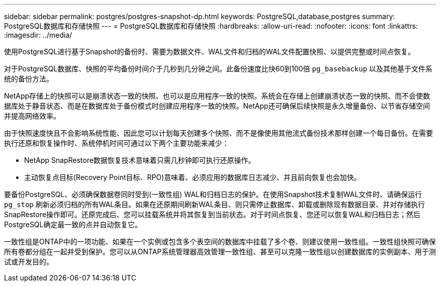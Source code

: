 ---
sidebar: sidebar 
permalink: postgres/postgres-snapshot-dp.html 
keywords: PostgreSQL,database,postgres 
summary: PostgreSQL数据库和存储快照 
---
= PostgreSQL数据库和存储快照
:hardbreaks:
:allow-uri-read: 
:nofooter: 
:icons: font
:linkattrs: 
:imagesdir: ../media/


[role="lead"]
使用PostgreSQL进行基于Snapshot的备份时、需要为数据文件、WAL文件和归档的WAL文件配置快照、以提供完整或时间点恢复。

对于PostgreSQL数据库、快照的平均备份时间介于几秒到几分钟之间。此备份速度比快60到100倍 `pg_basebackup` 以及其他基于文件系统的备份方法。

NetApp存储上的快照可以是崩溃状态一致的快照、也可以是应用程序一致的快照。系统会在存储上创建崩溃状态一致的快照、而不会使数据库处于静音状态、而是在数据库处于备份模式时创建应用程序一致的快照。NetApp还可确保后续快照是永久增量备份、以节省存储空间并提高网络效率。

由于快照速度快且不会影响系统性能、因此您可以计划每天创建多个快照、而不是像使用其他流式备份技术那样创建一个每日备份。在需要执行还原和恢复操作时、系统停机时间可通过以下两个主要功能来减少：

* NetApp SnapRestore数据恢复技术意味着只需几秒钟即可执行还原操作。
* 主动恢复点目标(Recovery Point目标、RPO)意味着、必须应用的数据库日志减少、并且前向恢复也会加快。


要备份PostgreSQL、必须确保数据卷同时受到(一致性组) WAL和归档日志的保护。在使用Snapshot技术复制WAL文件时、请确保运行 `pg_stop` 刷新必须归档的所有WAL条目。如果在还原期间刷新WAL条目、则只需停止数据库、卸载或删除现有数据目录、并对存储执行SnapRestore操作即可。还原完成后、您可以挂载系统并将其恢复到当前状态。对于时间点恢复、您还可以恢复WAL和归档日志；然后PostgreSQL确定最一致的点并自动恢复它。

一致性组是ONTAP中的一项功能、如果在一个实例或包含多个表空间的数据库中挂载了多个卷、则建议使用一致性组。一致性组快照可确保所有卷都分组在一起并受到保护。您可以从ONTAP系统管理器高效管理一致性组、甚至可以克隆一致性组以创建数据库的实例副本、用于测试或开发目的。
